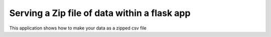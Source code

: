 Serving a Zip file of data within a flask app
=============================================================

This application shows how to make your data as a zipped csv file
